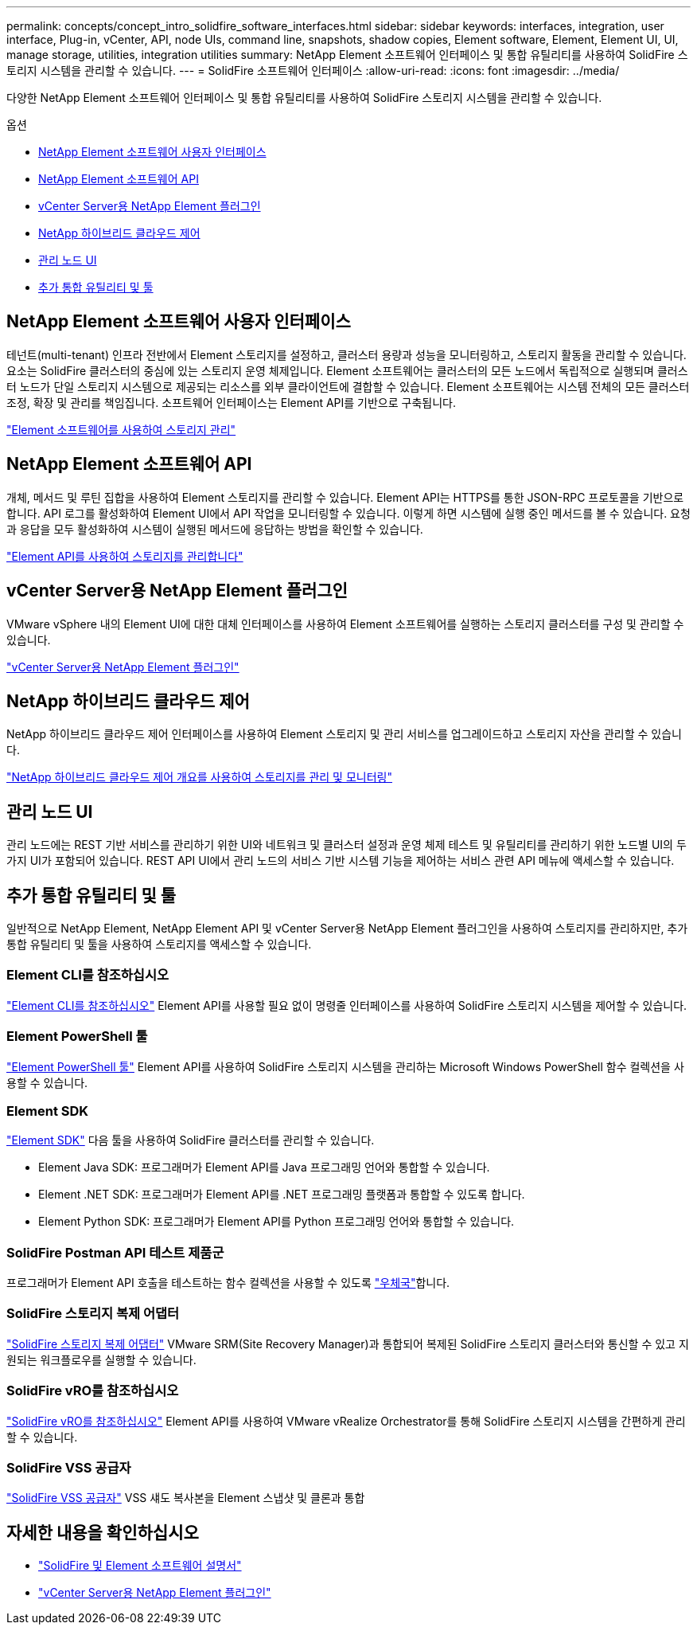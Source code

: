 ---
permalink: concepts/concept_intro_solidfire_software_interfaces.html 
sidebar: sidebar 
keywords: interfaces, integration, user interface, Plug-in, vCenter, API, node UIs, command line, snapshots, shadow copies, Element software, Element, Element UI, UI, manage storage, utilities, integration utilities 
summary: NetApp Element 소프트웨어 인터페이스 및 통합 유틸리티를 사용하여 SolidFire 스토리지 시스템을 관리할 수 있습니다. 
---
= SolidFire 소프트웨어 인터페이스
:allow-uri-read: 
:icons: font
:imagesdir: ../media/


[role="lead"]
다양한 NetApp Element 소프트웨어 인터페이스 및 통합 유틸리티를 사용하여 SolidFire 스토리지 시스템을 관리할 수 있습니다.

.옵션
* <<NetApp Element 소프트웨어 사용자 인터페이스>>
* <<NetApp Element 소프트웨어 API>>
* <<vCenter Server용 NetApp Element 플러그인>>
* <<NetApp 하이브리드 클라우드 제어>>
* <<관리 노드 UI>>
* <<추가 통합 유틸리티 및 툴>>




== NetApp Element 소프트웨어 사용자 인터페이스

테넌트(multi-tenant) 인프라 전반에서 Element 스토리지를 설정하고, 클러스터 용량과 성능을 모니터링하고, 스토리지 활동을 관리할 수 있습니다. 요소는 SolidFire 클러스터의 중심에 있는 스토리지 운영 체제입니다. Element 소프트웨어는 클러스터의 모든 노드에서 독립적으로 실행되며 클러스터 노드가 단일 스토리지 시스템으로 제공되는 리소스를 외부 클라이언트에 결합할 수 있습니다. Element 소프트웨어는 시스템 전체의 모든 클러스터 조정, 확장 및 관리를 책임집니다. 소프트웨어 인터페이스는 Element API를 기반으로 구축됩니다.

link:../storage/index.html["Element 소프트웨어를 사용하여 스토리지 관리"]



== NetApp Element 소프트웨어 API

개체, 메서드 및 루틴 집합을 사용하여 Element 스토리지를 관리할 수 있습니다. Element API는 HTTPS를 통한 JSON-RPC 프로토콜을 기반으로 합니다. API 로그를 활성화하여 Element UI에서 API 작업을 모니터링할 수 있습니다. 이렇게 하면 시스템에 실행 중인 메서드를 볼 수 있습니다. 요청과 응답을 모두 활성화하여 시스템이 실행된 메서드에 응답하는 방법을 확인할 수 있습니다.

link:../api/index.html["Element API를 사용하여 스토리지를 관리합니다"]



== vCenter Server용 NetApp Element 플러그인

VMware vSphere 내의 Element UI에 대한 대체 인터페이스를 사용하여 Element 소프트웨어를 실행하는 스토리지 클러스터를 구성 및 관리할 수 있습니다.

https://docs.netapp.com/us-en/vcp/index.html["vCenter Server용 NetApp Element 플러그인"^]



== NetApp 하이브리드 클라우드 제어

NetApp 하이브리드 클라우드 제어 인터페이스를 사용하여 Element 스토리지 및 관리 서비스를 업그레이드하고 스토리지 자산을 관리할 수 있습니다.

link:../hccstorage/index.html["NetApp 하이브리드 클라우드 제어 개요를 사용하여 스토리지를 관리 및 모니터링"]



== 관리 노드 UI

관리 노드에는 REST 기반 서비스를 관리하기 위한 UI와 네트워크 및 클러스터 설정과 운영 체제 테스트 및 유틸리티를 관리하기 위한 노드별 UI의 두 가지 UI가 포함되어 있습니다. REST API UI에서 관리 노드의 서비스 기반 시스템 기능을 제어하는 서비스 관련 API 메뉴에 액세스할 수 있습니다.



== 추가 통합 유틸리티 및 툴

일반적으로 NetApp Element, NetApp Element API 및 vCenter Server용 NetApp Element 플러그인을 사용하여 스토리지를 관리하지만, 추가 통합 유틸리티 및 툴을 사용하여 스토리지를 액세스할 수 있습니다.



=== Element CLI를 참조하십시오

https://mysupport.netapp.com/site/tools/tool-eula/elem-cli["Element CLI를 참조하십시오"^] Element API를 사용할 필요 없이 명령줄 인터페이스를 사용하여 SolidFire 스토리지 시스템을 제어할 수 있습니다.



=== Element PowerShell 툴

https://mysupport.netapp.com/site/tools/tool-eula/elem-powershell-tools["Element PowerShell 툴"^] Element API를 사용하여 SolidFire 스토리지 시스템을 관리하는 Microsoft Windows PowerShell 함수 컬렉션을 사용할 수 있습니다.



=== Element SDK

https://mysupport.netapp.com/site/products/all/details/netapphci-solidfire-elementsoftware/tools-tab["Element SDK"^] 다음 툴을 사용하여 SolidFire 클러스터를 관리할 수 있습니다.

* Element Java SDK: 프로그래머가 Element API를 Java 프로그래밍 언어와 통합할 수 있습니다.
* Element .NET SDK: 프로그래머가 Element API를 .NET 프로그래밍 플랫폼과 통합할 수 있도록 합니다.
* Element Python SDK: 프로그래머가 Element API를 Python 프로그래밍 언어와 통합할 수 있습니다.




=== SolidFire Postman API 테스트 제품군

프로그래머가 Element API 호출을 테스트하는 함수 컬렉션을 사용할 수 있도록 link:https://github.com/solidfire/postman["우체국"^]합니다.



=== SolidFire 스토리지 복제 어댑터

https://mysupport.netapp.com/site/products/all/details/elementsra/downloads-tab["SolidFire 스토리지 복제 어댑터"^] VMware SRM(Site Recovery Manager)과 통합되어 복제된 SolidFire 스토리지 클러스터와 통신할 수 있고 지원되는 워크플로우를 실행할 수 있습니다.



=== SolidFire vRO를 참조하십시오

https://mysupport.netapp.com/site/products/all/details/solidfire-vro/downloads-tab["SolidFire vRO를 참조하십시오"^] Element API를 사용하여 VMware vRealize Orchestrator를 통해 SolidFire 스토리지 시스템을 간편하게 관리할 수 있습니다.



=== SolidFire VSS 공급자

https://mysupport.netapp.com/site/products/all/details/solidfire-vss-provider/downloads-tab["SolidFire VSS 공급자"^] VSS 섀도 복사본을 Element 스냅샷 및 클론과 통합



== 자세한 내용을 확인하십시오

* https://docs.netapp.com/us-en/element-software/index.html["SolidFire 및 Element 소프트웨어 설명서"]
* https://docs.netapp.com/us-en/vcp/index.html["vCenter Server용 NetApp Element 플러그인"^]

